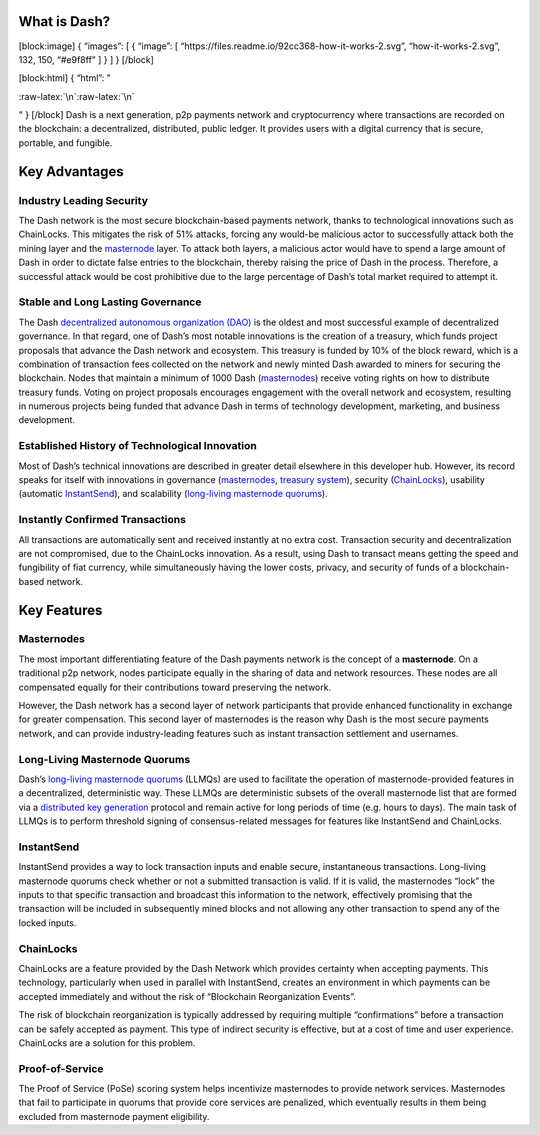 What is Dash?
=============

[block:image] { “images”: [ { “image”: [
“https://files.readme.io/92cc368-how-it-works-2.svg”,
“how-it-works-2.svg”, 132, 150, “#e9f8ff” ] } ] } [/block]

[block:html] { “html”: "

.. container::

:raw-latex:`\n`:raw-latex:`\n`

.. raw:: html

   <style>\n .markdown-body img {\n float: right;\n margin-left: 30px;\n /*width: 25%;*/\n max-width: 25%; /*400px;*/\n height: auto;  \n}\n</style>

" } [/block] Dash is a next generation, p2p payments network and
cryptocurrency where transactions are recorded on the blockchain: a
decentralized, distributed, public ledger. It provides users with a
digital currency that is secure, portable, and fungible.

Key Advantages
==============

Industry Leading Security
-------------------------

The Dash network is the most secure blockchain-based payments network,
thanks to technological innovations such as ChainLocks. This mitigates
the risk of 51% attacks, forcing any would-be malicious actor to
successfully attack both the mining layer and the
`masternode <#masternodes>`__ layer. To attack both layers, a malicious
actor would have to spend a large amount of Dash in order to dictate
false entries to the blockchain, thereby raising the price of Dash in
the process. Therefore, a successful attack would be cost prohibitive
due to the large percentage of Dash’s total market required to attempt
it.

Stable and Long Lasting Governance
----------------------------------

The Dash `decentralized autonomous organization
(DAO) <reference-glossary#decentralized-autonomous-organization-dao>`__
is the oldest and most successful example of decentralized governance.
In that regard, one of Dash’s most notable innovations is the creation
of a treasury, which funds project proposals that advance the Dash
network and ecosystem. This treasury is funded by 10% of the block
reward, which is a combination of transaction fees collected on the
network and newly minted Dash awarded to miners for securing the
blockchain. Nodes that maintain a minimum of 1000 Dash
(`masternodes <#masternodes>`__) receive voting rights on how to
distribute treasury funds. Voting on project proposals encourages
engagement with the overall network and ecosystem, resulting in numerous
projects being funded that advance Dash in terms of technology
development, marketing, and business development.

Established History of Technological Innovation
-----------------------------------------------

Most of Dash’s technical innovations are described in greater detail
elsewhere in this developer hub. However, its record speaks for itself
with innovations in governance
(`masternodes <https://docs.dash.org/en/stable/introduction/features.html#masternodes>`__,
`treasury
system <https://docs.dash.org/en/stable/introduction/features.html#decentralized-governance>`__),
security
(`ChainLocks <https://docs.dash.org/en/stable/introduction/features.html#chainlocks>`__),
usability (automatic
`InstantSend <https://docs.dash.org/en/stable/introduction/features.html#instantsend>`__),
and scalability (`long-living masternode
quorums <reference-glossary#long-living-masternode-quorum-llmq>`__).

Instantly Confirmed Transactions
--------------------------------

All transactions are automatically sent and received instantly at no
extra cost. Transaction security and decentralization are not
compromised, due to the ChainLocks innovation. As a result, using Dash
to transact means getting the speed and fungibility of fiat currency,
while simultaneously having the lower costs, privacy, and security of
funds of a blockchain-based network.

Key Features
============

Masternodes
-----------

The most important differentiating feature of the Dash payments network
is the concept of a **masternode**. On a traditional p2p network, nodes
participate equally in the sharing of data and network resources. These
nodes are all compensated equally for their contributions toward
preserving the network.

However, the Dash network has a second layer of network participants
that provide enhanced functionality in exchange for greater
compensation. This second layer of masternodes is the reason why Dash is
the most secure payments network, and can provide industry-leading
features such as instant transaction settlement and usernames.

Long-Living Masternode Quorums
------------------------------

Dash’s `long-living masternode
quorums <https://dashcore.readme.io/docs/core-guide-dash-features-masternode-quorums>`__
(LLMQs) are used to facilitate the operation of masternode-provided
features in a decentralized, deterministic way. These LLMQs are
deterministic subsets of the overall masternode list that are formed via
a `distributed key
generation <reference-glossary#distributed-key-generation-dkg>`__
protocol and remain active for long periods of time (e.g. hours to
days). The main task of LLMQs is to perform threshold signing of
consensus-related messages for features like InstantSend and ChainLocks.

InstantSend
-----------

InstantSend provides a way to lock transaction inputs and enable secure,
instantaneous transactions. Long-living masternode quorums check whether
or not a submitted transaction is valid. If it is valid, the masternodes
“lock” the inputs to that specific transaction and broadcast this
information to the network, effectively promising that the transaction
will be included in subsequently mined blocks and not allowing any other
transaction to spend any of the locked inputs.

ChainLocks
----------

ChainLocks are a feature provided by the Dash Network which provides
certainty when accepting payments. This technology, particularly when
used in parallel with InstantSend, creates an environment in which
payments can be accepted immediately and without the risk of “Blockchain
Reorganization Events”.

The risk of blockchain reorganization is typically addressed by
requiring multiple “confirmations” before a transaction can be safely
accepted as payment. This type of indirect security is effective, but at
a cost of time and user experience. ChainLocks are a solution for this
problem.

Proof-of-Service
----------------

The Proof of Service (PoSe) scoring system helps incentivize masternodes
to provide network services. Masternodes that fail to participate in
quorums that provide core services are penalized, which eventually
results in them being excluded from masternode payment eligibility.
